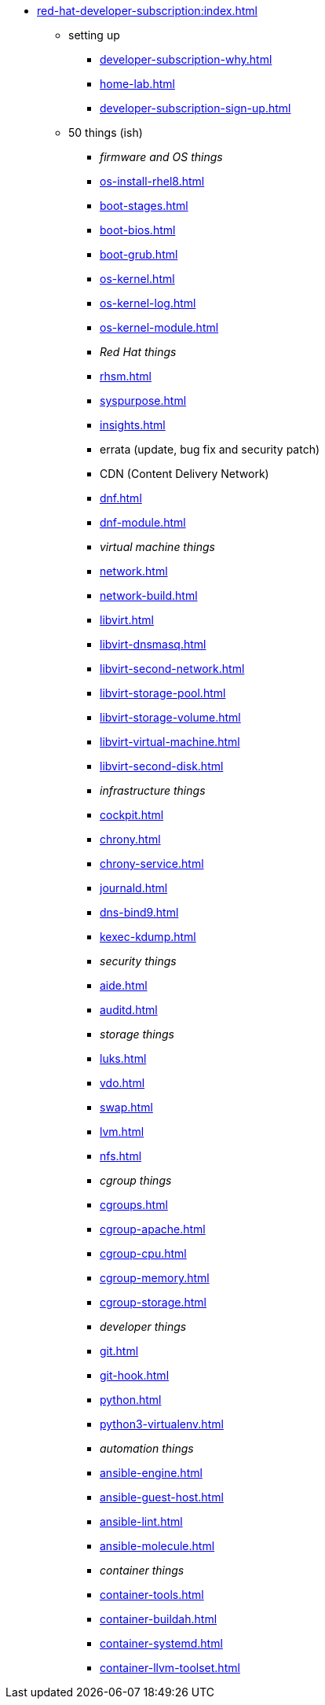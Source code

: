 * xref:red-hat-developer-subscription:index.adoc[]
** setting up  
*** xref:developer-subscription-why.adoc[]
*** xref:home-lab.adoc[]
*** xref:developer-subscription-sign-up.adoc[] 
** 50 things (ish)
*** _firmware and OS things_
*** xref:os-install-rhel8.adoc[]
*** xref:boot-stages.adoc[]
*** xref:boot-bios.adoc[]
*** xref:boot-grub.adoc[]
*** xref:os-kernel.adoc[]
*** xref:os-kernel-log.adoc[]
*** xref:os-kernel-module.adoc[]
*** _Red Hat things_
*** xref:rhsm.adoc[]
*** xref:syspurpose.adoc[]
*** xref:insights.adoc[]
*** errata (update, bug fix and security patch)
*** CDN (Content Delivery Network)
*** xref:dnf.adoc[] 
*** xref:dnf-module.adoc[] 
*** _virtual machine things_
*** xref:network.adoc[]
*** xref:network-build.adoc[]
*** xref:libvirt.adoc[]
*** xref:libvirt-dnsmasq.adoc[]
*** xref:libvirt-second-network.adoc[]
*** xref:libvirt-storage-pool.adoc[]
*** xref:libvirt-storage-volume.adoc[]
*** xref:libvirt-virtual-machine.adoc[]
*** xref:libvirt-second-disk.adoc[]
*** _infrastructure things_
*** xref:cockpit.adoc[]
*** xref:chrony.adoc[] 
*** xref:chrony-service.adoc[] 
*** xref:journald.adoc[] 
*** xref:dns-bind9.adoc[] 
*** xref:kexec-kdump.adoc[] 
*** _security things_
*** xref:aide.adoc[]
*** xref:auditd.adoc[]
*** _storage things_
*** xref:luks.adoc[]
*** xref:vdo.adoc[]
*** xref:swap.adoc[]
*** xref:lvm.adoc[]
*** xref:nfs.adoc[]
*** _cgroup things_
*** xref:cgroups.adoc[]
*** xref:cgroup-apache.adoc[]
*** xref:cgroup-cpu.adoc[]
*** xref:cgroup-memory.adoc[]
*** xref:cgroup-storage.adoc[]
*** _developer things_
*** xref:git.adoc[]
*** xref:git-hook.adoc[]
*** xref:python.adoc[]
*** xref:python3-virtualenv.adoc[]
*** _automation things_
*** xref:ansible-engine.adoc[]
*** xref:ansible-guest-host.adoc[]
*** xref:ansible-lint.adoc[]
*** xref:ansible-molecule.adoc[]
*** _container things_
*** xref:container-tools.adoc[]
*** xref:container-buildah.adoc[]
*** xref:container-systemd.adoc[]
*** xref:container-llvm-toolset.adoc[]
